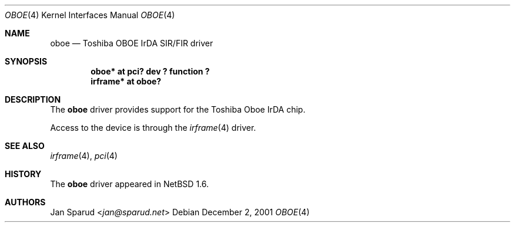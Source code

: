 .\" $NetBSD: oboe.4,v 1.5 2014/03/18 18:20:39 riastradh Exp $
.\"
.\" Copyright (c) 2001 The NetBSD Foundation, Inc.
.\" All rights reserved.
.\"
.\" This code is derived from software contributed to The NetBSD Foundation
.\" by Lennart Augustsson.
.\"
.\" Redistribution and use in source and binary forms, with or without
.\" modification, are permitted provided that the following conditions
.\" are met:
.\" 1. Redistributions of source code must retain the above copyright
.\"    notice, this list of conditions and the following disclaimer.
.\" 2. Redistributions in binary form must reproduce the above copyright
.\"    notice, this list of conditions and the following disclaimer in the
.\"    documentation and/or other materials provided with the distribution.
.\"
.\" THIS SOFTWARE IS PROVIDED BY THE NETBSD FOUNDATION, INC. AND CONTRIBUTORS
.\" ``AS IS'' AND ANY EXPRESS OR IMPLIED WARRANTIES, INCLUDING, BUT NOT LIMITED
.\" TO, THE IMPLIED WARRANTIES OF MERCHANTABILITY AND FITNESS FOR A PARTICULAR
.\" PURPOSE ARE DISCLAIMED.  IN NO EVENT SHALL THE FOUNDATION OR CONTRIBUTORS
.\" BE LIABLE FOR ANY DIRECT, INDIRECT, INCIDENTAL, SPECIAL, EXEMPLARY, OR
.\" CONSEQUENTIAL DAMAGES (INCLUDING, BUT NOT LIMITED TO, PROCUREMENT OF
.\" SUBSTITUTE GOODS OR SERVICES; LOSS OF USE, DATA, OR PROFITS; OR BUSINESS
.\" INTERRUPTION) HOWEVER CAUSED AND ON ANY THEORY OF LIABILITY, WHETHER IN
.\" CONTRACT, STRICT LIABILITY, OR TORT (INCLUDING NEGLIGENCE OR OTHERWISE)
.\" ARISING IN ANY WAY OUT OF THE USE OF THIS SOFTWARE, EVEN IF ADVISED OF THE
.\" POSSIBILITY OF SUCH DAMAGE.
.\"
.Dd December 2, 2001
.Dt OBOE 4
.Os
.Sh NAME
.Nm oboe
.Nd Toshiba OBOE IrDA SIR/FIR driver
.Sh SYNOPSIS
.Cd "oboe*    at pci? dev ? function ?"
.Cd "irframe* at oboe?"
.Sh DESCRIPTION
The
.Nm
driver provides support for the Toshiba Oboe IrDA chip.
.Pp
Access to the device is through the
.Xr irframe 4
driver.
.Sh SEE ALSO
.Xr irframe 4 ,
.Xr pci 4
.Sh HISTORY
The
.Nm
driver
appeared in
.Nx 1.6 .
.Sh AUTHORS
.An Jan Sparud Aq Mt jan@sparud.net

